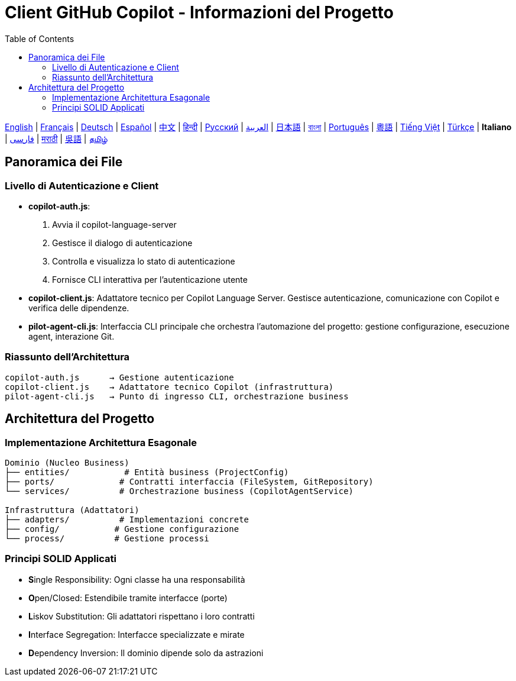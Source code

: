 = Client GitHub Copilot - Informazioni del Progetto
:toc:
:lang: it

[.lead]
link:info.adoc[English] | link:info-fr.adoc[Français] | link:info-de.adoc[Deutsch] | link:info-es.adoc[Español] | link:info-zh.adoc[中文] | link:info-hi.adoc[हिन्दी] | link:info-ru.adoc[Русский] | link:info-ar.adoc[العربية] | link:info-ja.adoc[日本語] | link:info-bn.adoc[বাংলা] | link:info-pt.adoc[Português] | link:info-yue.adoc[粵語] | link:info-vi.adoc[Tiếng Việt] | link:info-tr.adoc[Türkçe] | *Italiano* | link:info-fa.adoc[فارسی] | link:info-mr.adoc[मराठी] | link:info-wuu.adoc[吳語] | link:info-ta.adoc[தமிழ்]

== Panoramica dei File

=== Livello di Autenticazione e Client

- **copilot-auth.js**:
  . Avvia il copilot-language-server
  . Gestisce il dialogo di autenticazione
  . Controlla e visualizza lo stato di autenticazione
  . Fornisce CLI interattiva per l'autenticazione utente

- **copilot-client.js**:
  Adattatore tecnico per Copilot Language Server. Gestisce autenticazione, comunicazione con Copilot e verifica delle dipendenze.

- **pilot-agent-cli.js**:
  Interfaccia CLI principale che orchestra l'automazione del progetto: gestione configurazione, esecuzione agent, interazione Git.

=== Riassunto dell'Architettura

[source]
----
copilot-auth.js      → Gestione autenticazione
copilot-client.js    → Adattatore tecnico Copilot (infrastruttura)
pilot-agent-cli.js   → Punto di ingresso CLI, orchestrazione business
----

== Architettura del Progetto

=== Implementazione Architettura Esagonale

[source]
----
Dominio (Nucleo Business)
├── entities/           # Entità business (ProjectConfig)
├── ports/             # Contratti interfaccia (FileSystem, GitRepository)
└── services/          # Orchestrazione business (CopilotAgentService)

Infrastruttura (Adattatori)
├── adapters/          # Implementazioni concrete
├── config/           # Gestione configurazione
└── process/          # Gestione processi
----

=== Principi SOLID Applicati

- **S**ingle Responsibility: Ogni classe ha una responsabilità
- **O**pen/Closed: Estendibile tramite interfacce (porte)
- **L**iskov Substitution: Gli adattatori rispettano i loro contratti
- **I**nterface Segregation: Interfacce specializzate e mirate
- **D**ependency Inversion: Il dominio dipende solo da astrazioni
